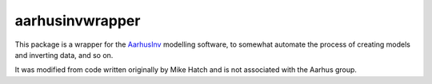 aarhusinvwrapper
================

This package is a wrapper for the `AarhusInv <http://hgg.au.dk/download/inversionkernel/>`__ modelling software, to somewhat automate the process of creating models and inverting data, and so on.

It was modified from code written originally by Mike Hatch and is not associated with the Aarhus group.
